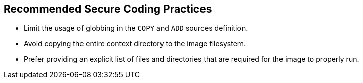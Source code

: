 == Recommended Secure Coding Practices

* Limit the usage of globbing in the `COPY` and `ADD` sources definition.
* Avoid copying the entire context directory to the image filesystem.
* Prefer providing an explicit list of files and directories that are required for the image to properly run.